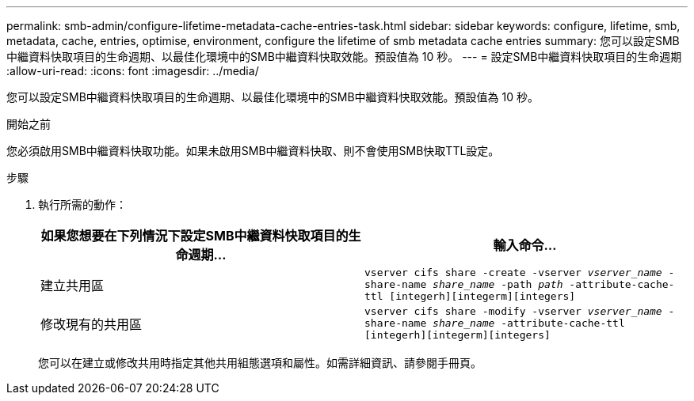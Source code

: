 ---
permalink: smb-admin/configure-lifetime-metadata-cache-entries-task.html 
sidebar: sidebar 
keywords: configure, lifetime, smb, metadata, cache, entries, optimise, environment, configure the lifetime of smb metadata cache entries 
summary: 您可以設定SMB中繼資料快取項目的生命週期、以最佳化環境中的SMB中繼資料快取效能。預設值為 10 秒。 
---
= 設定SMB中繼資料快取項目的生命週期
:allow-uri-read: 
:icons: font
:imagesdir: ../media/


[role="lead"]
您可以設定SMB中繼資料快取項目的生命週期、以最佳化環境中的SMB中繼資料快取效能。預設值為 10 秒。

.開始之前
您必須啟用SMB中繼資料快取功能。如果未啟用SMB中繼資料快取、則不會使用SMB快取TTL設定。

.步驟
. 執行所需的動作：
+
|===
| 如果您想要在下列情況下設定SMB中繼資料快取項目的生命週期... | 輸入命令... 


 a| 
建立共用區
 a| 
`vserver cifs share -create -vserver _vserver_name_ -share-name _share_name_ -path _path_ -attribute-cache-ttl [integerh][integerm][integers]`



 a| 
修改現有的共用區
 a| 
`vserver cifs share -modify -vserver _vserver_name_ -share-name _share_name_ -attribute-cache-ttl [integerh][integerm][integers]`

|===
+
您可以在建立或修改共用時指定其他共用組態選項和屬性。如需詳細資訊、請參閱手冊頁。


